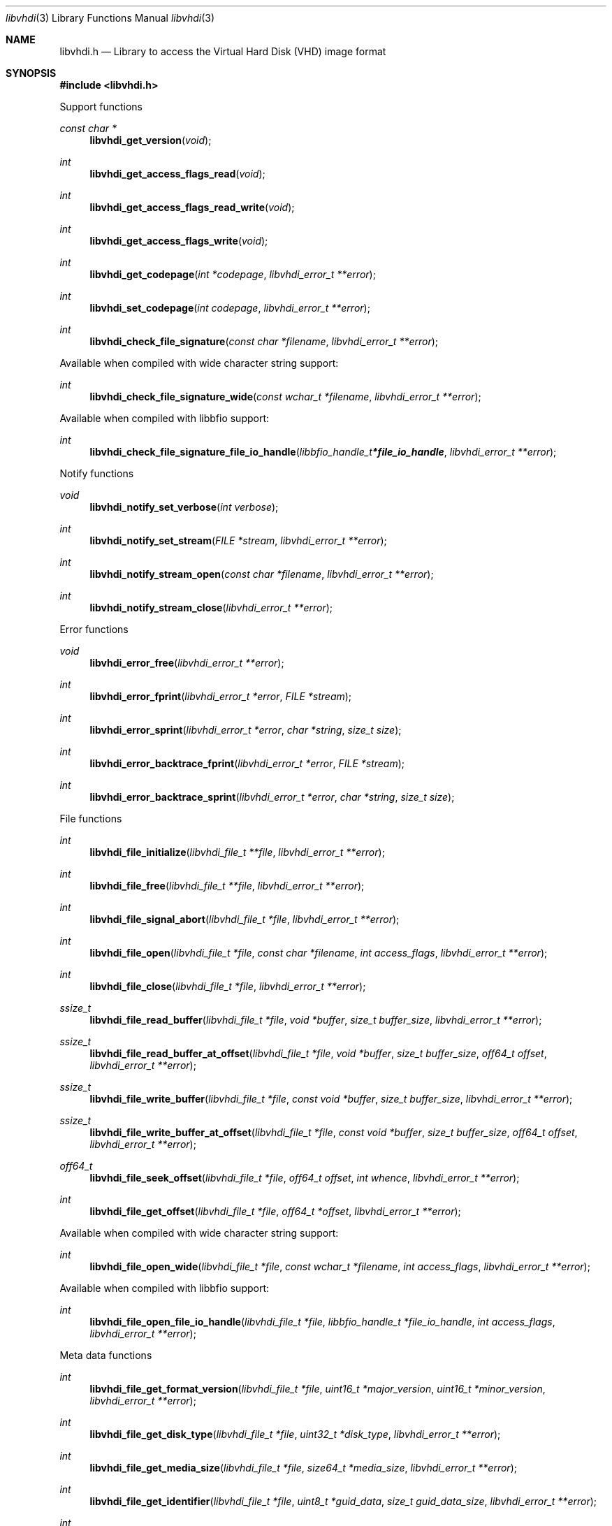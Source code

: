 .Dd March  9, 2019
.Dt libvhdi 3
.Os libvhdi
.Sh NAME
.Nm libvhdi.h
.Nd Library to access the Virtual Hard Disk (VHD) image format
.Sh SYNOPSIS
.In libvhdi.h
.Pp
Support functions
.Ft const char *
.Fn libvhdi_get_version "void"
.Ft int
.Fn libvhdi_get_access_flags_read "void"
.Ft int
.Fn libvhdi_get_access_flags_read_write "void"
.Ft int
.Fn libvhdi_get_access_flags_write "void"
.Ft int
.Fn libvhdi_get_codepage "int *codepage" "libvhdi_error_t **error"
.Ft int
.Fn libvhdi_set_codepage "int codepage" "libvhdi_error_t **error"
.Ft int
.Fn libvhdi_check_file_signature "const char *filename" "libvhdi_error_t **error"
.Pp
Available when compiled with wide character string support:
.Ft int
.Fn libvhdi_check_file_signature_wide "const wchar_t *filename" "libvhdi_error_t **error"
.Pp
Available when compiled with libbfio support:
.Ft int
.Fn libvhdi_check_file_signature_file_io_handle "libbfio_handle_t *file_io_handle" "libvhdi_error_t **error"
.Pp
Notify functions
.Ft void
.Fn libvhdi_notify_set_verbose "int verbose"
.Ft int
.Fn libvhdi_notify_set_stream "FILE *stream" "libvhdi_error_t **error"
.Ft int
.Fn libvhdi_notify_stream_open "const char *filename" "libvhdi_error_t **error"
.Ft int
.Fn libvhdi_notify_stream_close "libvhdi_error_t **error"
.Pp
Error functions
.Ft void
.Fn libvhdi_error_free "libvhdi_error_t **error"
.Ft int
.Fn libvhdi_error_fprint "libvhdi_error_t *error" "FILE *stream"
.Ft int
.Fn libvhdi_error_sprint "libvhdi_error_t *error" "char *string" "size_t size"
.Ft int
.Fn libvhdi_error_backtrace_fprint "libvhdi_error_t *error" "FILE *stream"
.Ft int
.Fn libvhdi_error_backtrace_sprint "libvhdi_error_t *error" "char *string" "size_t size"
.Pp
File functions
.Ft int
.Fn libvhdi_file_initialize "libvhdi_file_t **file" "libvhdi_error_t **error"
.Ft int
.Fn libvhdi_file_free "libvhdi_file_t **file" "libvhdi_error_t **error"
.Ft int
.Fn libvhdi_file_signal_abort "libvhdi_file_t *file" "libvhdi_error_t **error"
.Ft int
.Fn libvhdi_file_open "libvhdi_file_t *file" "const char *filename" "int access_flags" "libvhdi_error_t **error"
.Ft int
.Fn libvhdi_file_close "libvhdi_file_t *file" "libvhdi_error_t **error"
.Ft ssize_t
.Fn libvhdi_file_read_buffer "libvhdi_file_t *file" "void *buffer" "size_t buffer_size" "libvhdi_error_t **error"
.Ft ssize_t
.Fn libvhdi_file_read_buffer_at_offset "libvhdi_file_t *file" "void *buffer" "size_t buffer_size" "off64_t offset" "libvhdi_error_t **error"
.Ft ssize_t
.Fn libvhdi_file_write_buffer "libvhdi_file_t *file" "const void *buffer" "size_t buffer_size" "libvhdi_error_t **error"
.Ft ssize_t
.Fn libvhdi_file_write_buffer_at_offset "libvhdi_file_t *file" "const void *buffer" "size_t buffer_size" "off64_t offset" "libvhdi_error_t **error"
.Ft off64_t
.Fn libvhdi_file_seek_offset "libvhdi_file_t *file" "off64_t offset" "int whence" "libvhdi_error_t **error"
.Ft int
.Fn libvhdi_file_get_offset "libvhdi_file_t *file" "off64_t *offset" "libvhdi_error_t **error"
.Pp
Available when compiled with wide character string support:
.Ft int
.Fn libvhdi_file_open_wide "libvhdi_file_t *file" "const wchar_t *filename" "int access_flags" "libvhdi_error_t **error"
.Pp
Available when compiled with libbfio support:
.Ft int
.Fn libvhdi_file_open_file_io_handle "libvhdi_file_t *file" "libbfio_handle_t *file_io_handle" "int access_flags" "libvhdi_error_t **error"
.Pp
Meta data functions
.Ft int
.Fn libvhdi_file_get_format_version "libvhdi_file_t *file" "uint16_t *major_version" "uint16_t *minor_version" "libvhdi_error_t **error"
.Ft int
.Fn libvhdi_file_get_disk_type "libvhdi_file_t *file" "uint32_t *disk_type" "libvhdi_error_t **error"
.Ft int
.Fn libvhdi_file_get_media_size "libvhdi_file_t *file" "size64_t *media_size" "libvhdi_error_t **error"
.Ft int
.Fn libvhdi_file_get_identifier "libvhdi_file_t *file" "uint8_t *guid_data" "size_t guid_data_size" "libvhdi_error_t **error"
.Ft int
.Fn libvhdi_file_get_parent_identifier "libvhdi_file_t *file" "uint8_t *guid_data" "size_t guid_data_size" "libvhdi_error_t **error"
.Ft int
.Fn libvhdi_file_get_utf8_parent_filename_size "libvhdi_file_t *file" "size_t *utf8_string_size" "libvhdi_error_t **error"
.Ft int
.Fn libvhdi_file_get_utf8_parent_filename "libvhdi_file_t *file" "uint8_t *utf8_string" "size_t utf8_string_size" "libvhdi_error_t **error"
.Ft int
.Fn libvhdi_file_get_utf16_parent_filename_size "libvhdi_file_t *file" "size_t *utf16_string_size" "libvhdi_error_t **error"
.Ft int
.Fn libvhdi_file_get_utf16_parent_filename "libvhdi_file_t *file" "uint16_t *utf16_string" "size_t utf16_string_size" "libvhdi_error_t **error"
.Sh DESCRIPTION
The
.Fn libvhdi_get_version
function is used to retrieve the library version.
.Sh RETURN VALUES
Most of the functions return NULL or \-1 on error, dependent on the return type.
For the actual return values see "libvhdi.h".
.Sh ENVIRONMENT
None
.Sh FILES
None
.Sh NOTES
libvhdi can be compiled with wide character support (wchar_t).
.sp
To compile libvhdi with wide character support use:
.Ar ./configure --enable-wide-character-type=yes
 or define:
.Ar _UNICODE
 or
.Ar UNICODE
 during compilation.
.sp
.Ar LIBVHDI_WIDE_CHARACTER_TYPE
 in libvhdi/features.h can be used to determine if libvhdi was compiled with wide character support.
.Sh BUGS
Please report bugs of any kind on the project issue tracker: https://github.com/libyal/libvhdi/issues
.Sh AUTHOR
These man pages are generated from "libvhdi.h".
.Sh COPYRIGHT
Copyright (C) 2012-2020, Joachim Metz <joachim.metz@gmail.com>.
.sp
This is free software; see the source for copying conditions.
There is NO warranty; not even for MERCHANTABILITY or FITNESS FOR A PARTICULAR PURPOSE.
.Sh SEE ALSO
the libvhdi.h include file
